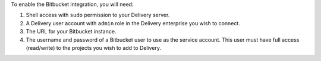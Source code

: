 .. The contents of this file are included in multiple topics.
.. This file should not be changed in a way that hinders its ability to appear in multiple documentation sets.


To enable the Bitbucket integration, you will need:

#. Shell access with ``sudo`` permission to your Delivery server.
#. A Delivery user account with ``admin`` role in the Delivery enterprise you wish to connect.
#. The URL for your Bitbucket instance.
#. The username and password of a Bitbucket user to use as the service account. This user must have full access (read/write) to the projects you wish to add to Delivery.



